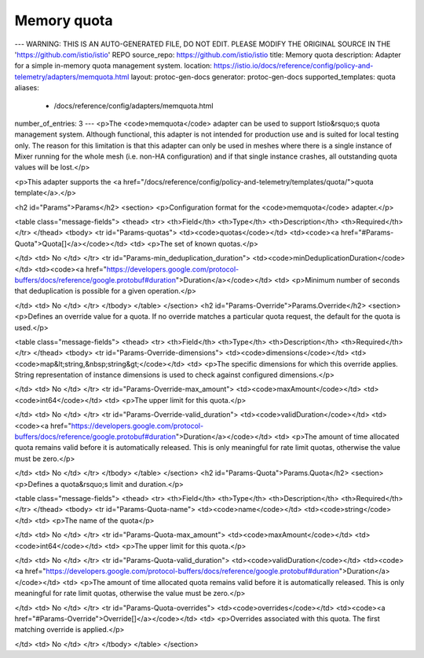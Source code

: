 Memory quota
================

---
WARNING: THIS IS AN AUTO-GENERATED FILE, DO NOT EDIT. PLEASE MODIFY THE ORIGINAL SOURCE IN THE 'https://github.com/istio/istio' REPO
source_repo: https://github.com/istio/istio
title: Memory quota
description: Adapter for a simple in-memory quota management system.
location: https://istio.io/docs/reference/config/policy-and-telemetry/adapters/memquota.html
layout: protoc-gen-docs
generator: protoc-gen-docs
supported_templates: quota
aliases:
  - /docs/reference/config/adapters/memquota.html
number_of_entries: 3
---
<p>The <code>memquota</code> adapter can be used to support Istio&rsquo;s quota management
system. Although functional, this adapter is not intended for production
use and is suited for local testing only. The reason for this limitation
is that this adapter can only be used in meshes where there is a single
instance of Mixer running for the whole mesh (i.e. non-HA configuration)
and if that single instance crashes, all outstanding quota values will
be lost.</p>

<p>This adapter supports the <a href="/docs/reference/config/policy-and-telemetry/templates/quota/">quota template</a>.</p>

<h2 id="Params">Params</h2>
<section>
<p>Configuration format for the <code>memquota</code> adapter.</p>

<table class="message-fields">
<thead>
<tr>
<th>Field</th>
<th>Type</th>
<th>Description</th>
<th>Required</th>
</tr>
</thead>
<tbody>
<tr id="Params-quotas">
<td><code>quotas</code></td>
<td><code><a href="#Params-Quota">Quota[]</a></code></td>
<td>
<p>The set of known quotas.</p>

</td>
<td>
No
</td>
</tr>
<tr id="Params-min_deduplication_duration">
<td><code>minDeduplicationDuration</code></td>
<td><code><a href="https://developers.google.com/protocol-buffers/docs/reference/google.protobuf#duration">Duration</a></code></td>
<td>
<p>Minimum number of seconds that deduplication is possible for a given operation.</p>

</td>
<td>
No
</td>
</tr>
</tbody>
</table>
</section>
<h2 id="Params-Override">Params.Override</h2>
<section>
<p>Defines an override value for a quota. If no override matches
a particular quota request, the default for the quota is used.</p>

<table class="message-fields">
<thead>
<tr>
<th>Field</th>
<th>Type</th>
<th>Description</th>
<th>Required</th>
</tr>
</thead>
<tbody>
<tr id="Params-Override-dimensions">
<td><code>dimensions</code></td>
<td><code>map&lt;string,&nbsp;string&gt;</code></td>
<td>
<p>The specific dimensions for which this override applies.
String representation of instance dimensions is used to check against configured dimensions.</p>

</td>
<td>
No
</td>
</tr>
<tr id="Params-Override-max_amount">
<td><code>maxAmount</code></td>
<td><code>int64</code></td>
<td>
<p>The upper limit for this quota.</p>

</td>
<td>
No
</td>
</tr>
<tr id="Params-Override-valid_duration">
<td><code>validDuration</code></td>
<td><code><a href="https://developers.google.com/protocol-buffers/docs/reference/google.protobuf#duration">Duration</a></code></td>
<td>
<p>The amount of time allocated quota remains valid before it is
automatically released. This is only meaningful for rate limit
quotas, otherwise the value must be zero.</p>

</td>
<td>
No
</td>
</tr>
</tbody>
</table>
</section>
<h2 id="Params-Quota">Params.Quota</h2>
<section>
<p>Defines a quota&rsquo;s limit and duration.</p>

<table class="message-fields">
<thead>
<tr>
<th>Field</th>
<th>Type</th>
<th>Description</th>
<th>Required</th>
</tr>
</thead>
<tbody>
<tr id="Params-Quota-name">
<td><code>name</code></td>
<td><code>string</code></td>
<td>
<p>The name of the quota</p>

</td>
<td>
No
</td>
</tr>
<tr id="Params-Quota-max_amount">
<td><code>maxAmount</code></td>
<td><code>int64</code></td>
<td>
<p>The upper limit for this quota.</p>

</td>
<td>
No
</td>
</tr>
<tr id="Params-Quota-valid_duration">
<td><code>validDuration</code></td>
<td><code><a href="https://developers.google.com/protocol-buffers/docs/reference/google.protobuf#duration">Duration</a></code></td>
<td>
<p>The amount of time allocated quota remains valid before it is
automatically released. This is only meaningful for rate limit
quotas, otherwise the value must be zero.</p>

</td>
<td>
No
</td>
</tr>
<tr id="Params-Quota-overrides">
<td><code>overrides</code></td>
<td><code><a href="#Params-Override">Override[]</a></code></td>
<td>
<p>Overrides associated with this quota.
The first matching override is applied.</p>

</td>
<td>
No
</td>
</tr>
</tbody>
</table>
</section>
